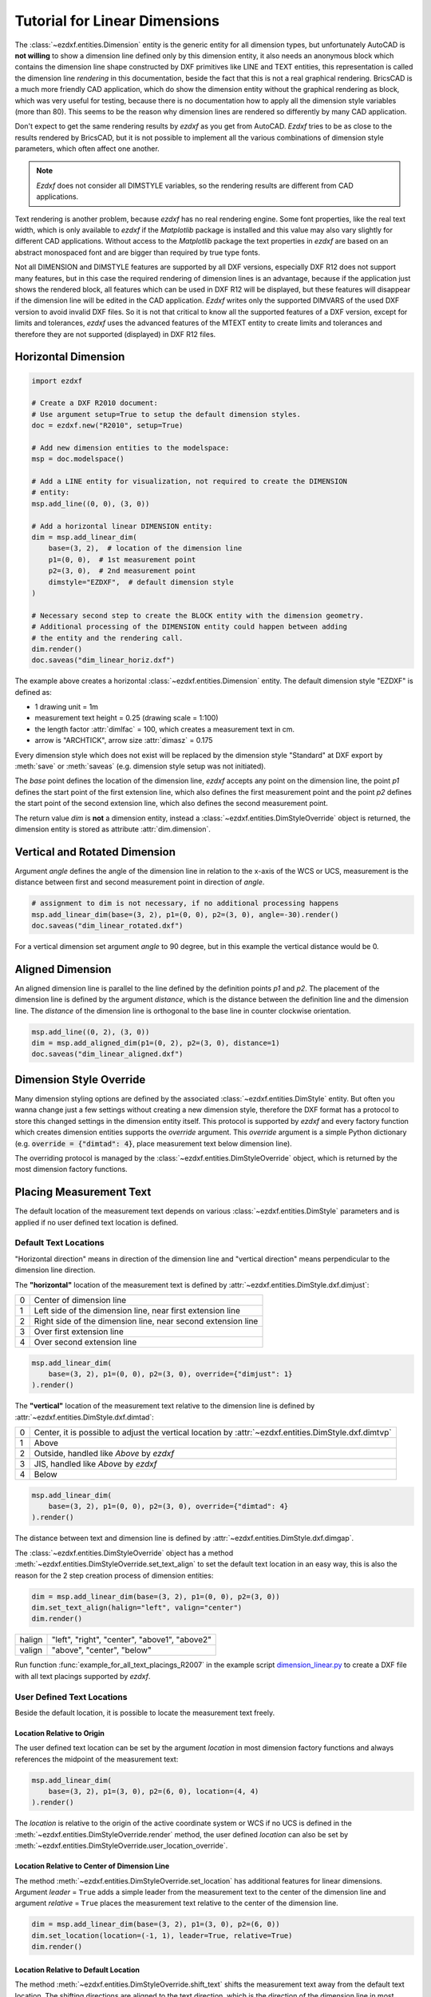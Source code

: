 .. _tut_linear_dimension:

Tutorial for Linear Dimensions
==============================

The :class:`~ezdxf.entities.Dimension` entity is the generic entity for all
dimension types, but unfortunately AutoCAD is **not willing** to show a
dimension line defined only by this dimension entity, it also needs an anonymous
block which contains the dimension line shape constructed by DXF primitives
like LINE and TEXT entities, this representation is called the dimension line
`rendering` in this documentation, beside the fact that this is not a real
graphical rendering.  BricsCAD is a much more friendly CAD application, which
do show the dimension entity without the graphical rendering as block, which was
very useful for testing, because there is no documentation how to apply all the
dimension style variables (more than 80).
This seems to be the reason why dimension lines are rendered so differently by
many CAD application.

Don't expect to get the same rendering results by `ezdxf` as you get from
AutoCAD. `Ezdxf` tries to be as close to the results rendered by BricsCAD, but
it is not possible to implement all the various combinations of dimension style
parameters, which often affect one another.

.. note::

    `Ezdxf` does not consider all DIMSTYLE variables, so the
    rendering results are different from CAD applications.

Text rendering is another problem, because `ezdxf` has no real rendering engine.
Some font properties, like the real text width, which is only available to
`ezdxf` if the `Matplotlib` package is installed and this value may also vary
slightly for different CAD applications.  Without access to the `Matplotlib`
package the text properties in `ezdxf` are based on an abstract monospaced font
and are bigger than required by true type fonts.

Not all DIMENSION and DIMSTYLE features are supported by all DXF versions,
especially DXF R12 does not support many features, but in this case the required
rendering of dimension lines is an advantage, because if the application just
shows the rendered block, all features which can be used in DXF R12 will be
displayed, but these features will disappear if the dimension line will be
edited in the CAD application. `Ezdxf` writes only the supported DIMVARS of the
used DXF version to avoid invalid DXF files. So it is not that critical to know
all the supported features of a DXF version, except for limits and tolerances,
`ezdxf` uses the advanced features of the MTEXT entity to create limits and
tolerances and therefore they are not supported (displayed) in DXF R12 files.

.. seealso::

    - Graphical reference of many DIMVARS and some advanced information:
      :ref:`dimstyle_table_internals`
    - Source code file `standards.py`_ shows how to create your own DIMSTYLES.
    - The Script `dimension_linear.py`_ shows examples for linear dimensions.

Horizontal Dimension
--------------------

.. code-block:: Python

    import ezdxf

    # Create a DXF R2010 document:
    # Use argument setup=True to setup the default dimension styles.
    doc = ezdxf.new("R2010", setup=True)

    # Add new dimension entities to the modelspace:
    msp = doc.modelspace()

    # Add a LINE entity for visualization, not required to create the DIMENSION
    # entity:
    msp.add_line((0, 0), (3, 0))

    # Add a horizontal linear DIMENSION entity:
    dim = msp.add_linear_dim(
        base=(3, 2),  # location of the dimension line
        p1=(0, 0),  # 1st measurement point
        p2=(3, 0),  # 2nd measurement point
        dimstyle="EZDXF",  # default dimension style
    )

    # Necessary second step to create the BLOCK entity with the dimension geometry.
    # Additional processing of the DIMENSION entity could happen between adding
    # the entity and the rendering call.
    dim.render()
    doc.saveas("dim_linear_horiz.dxf")

.. image:: gfx/dim_linear_horiz.png


The example above creates a horizontal :class:`~ezdxf.entities.Dimension` entity.
The default dimension style "EZDXF" is defined as:

- 1 drawing unit = 1m
- measurement text height = 0.25 (drawing scale = 1:100)
- the length factor :attr:`dimlfac` = 100, which creates a measurement text in cm.
- arrow is "ARCHTICK", arrow size :attr:`dimasz` = 0.175

Every dimension style which does not exist will be replaced by the dimension
style "Standard" at DXF export by :meth:`save` or :meth:`saveas`
(e.g. dimension style setup was not initiated).

The `base` point defines the location of the dimension line, `ezdxf` accepts any
point on the dimension line, the point `p1` defines the start point of the
first extension line, which also defines the first measurement point and the
point `p2` defines the start point of the second extension line, which also
defines the second measurement point.

The return value `dim` is **not** a dimension entity, instead a
:class:`~ezdxf.entities.DimStyleOverride` object is returned, the dimension
entity is stored as attribute :attr:`dim.dimension`.

Vertical and Rotated Dimension
------------------------------

Argument `angle` defines the angle of the dimension line in relation to the
x-axis of the WCS or UCS, measurement is the distance between first and second
measurement point in direction of `angle`.

.. code-block:: Python

    # assignment to dim is not necessary, if no additional processing happens
    msp.add_linear_dim(base=(3, 2), p1=(0, 0), p2=(3, 0), angle=-30).render()
    doc.saveas("dim_linear_rotated.dxf")

.. image:: gfx/dim_linear_rotated.png

For a vertical dimension set argument `angle` to 90 degree, but in this example
the vertical distance would be 0.

Aligned Dimension
-----------------

An aligned dimension line is parallel to the line defined by the definition
points `p1` and `p2`. The placement of the dimension line is defined by the
argument `distance`, which is the distance between the definition line and the
dimension line. The `distance` of the dimension line is orthogonal to the base
line in counter clockwise orientation.

.. code-block:: Python

    msp.add_line((0, 2), (3, 0))
    dim = msp.add_aligned_dim(p1=(0, 2), p2=(3, 0), distance=1)
    doc.saveas("dim_linear_aligned.dxf")

.. image:: gfx/dim_linear_aligned.png

Dimension Style Override
------------------------

Many dimension styling options are defined by the associated
:class:`~ezdxf.entities.DimStyle` entity.
But often you wanna change just a few settings without creating a new dimension
style, therefore the DXF format has a protocol to store this changed settings
in the dimension entity itself.
This protocol is supported by `ezdxf` and every factory function which creates
dimension entities supports the `override` argument.
This `override` argument is a simple Python dictionary (e.g.
:code:`override = {"dimtad": 4}`, place measurement text below dimension line).

The overriding protocol is managed by the :class:`~ezdxf.entities.DimStyleOverride`
object, which is returned by the most dimension factory functions.

Placing Measurement Text
------------------------

The default location of the measurement text depends on various
:class:`~ezdxf.entities.DimStyle` parameters and is applied if no user defined
text location is defined.

Default Text Locations
~~~~~~~~~~~~~~~~~~~~~~

"Horizontal direction" means in direction of the dimension line and "vertical
direction" means perpendicular to the dimension line direction.

The **"horizontal"** location of the measurement text is defined by
:attr:`~ezdxf.entities.DimStyle.dxf.dimjust`:

=== =====
0   Center of dimension line
1   Left side of the dimension line, near first extension line
2   Right side of the dimension line, near second extension line
3   Over first extension line
4   Over second extension line
=== =====

.. code-block:: Python

    msp.add_linear_dim(
        base=(3, 2), p1=(0, 0), p2=(3, 0), override={"dimjust": 1}
    ).render()

.. image:: gfx/dim_linear_dimjust.png

The **"vertical"** location of the measurement text relative to the dimension
line is defined by :attr:`~ezdxf.entities.DimStyle.dxf.dimtad`:

=== =====
0   Center, it is possible to adjust the vertical location by
    :attr:`~ezdxf.entities.DimStyle.dxf.dimtvp`
1   Above
2   Outside, handled like `Above` by `ezdxf`
3   JIS, handled like `Above` by `ezdxf`
4   Below
=== =====

.. code-block:: Python

    msp.add_linear_dim(
        base=(3, 2), p1=(0, 0), p2=(3, 0), override={"dimtad": 4}
    ).render()

.. image:: gfx/dim_linear_dimtad.png

The distance between text and dimension line is defined by
:attr:`~ezdxf.entities.DimStyle.dxf.dimgap`.

The :class:`~ezdxf.entities.DimStyleOverride` object has a method
:meth:`~ezdxf.entities.DimStyleOverride.set_text_align` to set the default text
location in an easy way, this is also the reason for the 2 step creation process
of dimension entities:

.. code-block:: Python

    dim = msp.add_linear_dim(base=(3, 2), p1=(0, 0), p2=(3, 0))
    dim.set_text_align(halign="left", valign="center")
    dim.render()

====== =====
halign "left", "right", "center", "above1", "above2"
valign "above", "center", "below"
====== =====

Run function :func:`example_for_all_text_placings_R2007` in the example script
`dimension_linear.py`_ to create a DXF file with all text placings supported by
`ezdxf`.

User Defined Text Locations
~~~~~~~~~~~~~~~~~~~~~~~~~~~

Beside the default location, it is possible to locate the measurement text freely.

Location Relative to Origin
+++++++++++++++++++++++++++

The user defined text location can be set by the argument `location` in most
dimension factory functions and always references the midpoint of the
measurement text:

.. code-block:: Python

    msp.add_linear_dim(
        base=(3, 2), p1=(3, 0), p2=(6, 0), location=(4, 4)
    ).render()

.. image:: gfx/dim_linear_user_location_absolute.png

The `location` is relative to the origin of the active coordinate system or
WCS if no UCS is defined in the :meth:`~ezdxf.entities.DimStyleOverride.render`
method, the user defined `location` can also be set by
:meth:`~ezdxf.entities.DimStyleOverride.user_location_override`.

Location Relative to Center of Dimension Line
+++++++++++++++++++++++++++++++++++++++++++++

The method :meth:`~ezdxf.entities.DimStyleOverride.set_location` has additional
features for linear dimensions.
Argument `leader` = ``True`` adds a simple leader from the measurement text to
the center of the dimension line and argument `relative` = ``True`` places the
measurement text relative to the center of the dimension line.

.. code-block:: Python

    dim = msp.add_linear_dim(base=(3, 2), p1=(3, 0), p2=(6, 0))
    dim.set_location(location=(-1, 1), leader=True, relative=True)
    dim.render()

.. image:: gfx/dim_linear_user_location_relative.png

Location Relative to Default Location
+++++++++++++++++++++++++++++++++++++

The method :meth:`~ezdxf.entities.DimStyleOverride.shift_text` shifts the
measurement text away from the default text location. The shifting directions
are aligned to the text direction, which is the direction of the dimension line
in most cases, `dh` (for delta horizontal) shifts the text parallel to the text
direction, `dv` (for delta vertical) shifts the text perpendicular to the text
direction. This method does not support leaders.

.. code-block:: Python

    dim = msp.add_linear_dim(base=(3, 2), p1=(3, 0), p2=(6, 0))
    dim.shift_text(dh=1, dv=1)
    dim.render()

.. image:: gfx/dim_linear_user_location_shift.png

Overriding Text Rotation
++++++++++++++++++++++++

All factory methods supporting the argument `text_rotation` can override the
measurement text rotation.
The user defined rotation is relative to the render UCS x-axis (default is WCS).

.. _tut_measurement_text_formatting_and_styling:

Measurement Text Formatting and Styling
---------------------------------------

Text Properties
~~~~~~~~~~~~~~~

=================== ===========================================
DIMVAR              Description
=================== ===========================================
:attr:`dimtxsty`    Specifies the text style of the dimension as
                    :class:`~ezdxf.entities.Textstyle` name.
:attr:`dimtxt`      Text height in drawing units.
:attr:`dimclrt`     Measurement text color as :ref:`ACI`.
=================== ===========================================

.. code-block:: Python

    msp.add_linear_dim(
        base=(3, 2),
        p1=(3, 0),
        p2=(6, 0),
        override={
            "dimtxsty": "Standard",
            "dimtxt": 0.35,
            "dimclrt": 1,
        }
    ).render()

.. image:: gfx/dim_linear_text.png


Background Filling
~~~~~~~~~~~~~~~~~~

Background fillings are supported since DXF R2007, and `ezdxf` uses the MTEXT
entity to implement this feature, so setting background filling in DXF R12 has
no effect. The DIMVAR :attr:`~ezdxf.entities.DimStyle.dxf.dimtfill` defines the
kind of background filling and the DIMVAR :attr:`~ezdxf.entities.DimStyle.dxf.dimtfillclr`
defines the fill color.

=================== ====================================================
DIMVAR              Description
=================== ====================================================
:attr:`dimtfill`    Enables background filling if bigger than 0
:attr:`dimtfillclr` Fill color as :ref:`ACI`, if :attr:`dimtfill` is 2
=================== ====================================================

=================== ====================================================
:attr:`dimtfill`    Description
=================== ====================================================
0                   disabled
1                   canvas color
2                   color defined by :attr:`dimtfillclr`
=================== ====================================================

.. code-block:: Python

    msp.add_linear_dim(
        base=(3, 2),
        p1=(3, 0),
        p2=(6, 0),
        override={
            "dimtfill": 2,
            "dimtfillclr": 1,
        }
    ).render()

.. image:: gfx/dim_linear_bg_filling.png

Text Formatting
~~~~~~~~~~~~~~~

- **decimal places**: :attr:`~ezdxf.entities.DimStyle.dxf.dimdec` defines the
  number of decimal places displayed for the primary units of a dimension. (DXF R2000)
- **decimal point character**: :attr:`~ezdxf.entities.DimStyle.dxf.dimdsep`
  defines the decimal point as ASCII code, get the ASCII code by :code:`ord('.')`
- **rounding**: :attr:`~ezdxf.entities.DimStyle.dxf.dimrnd`, rounds all
  dimensioning distances to the specified value, for instance, if :attr:`dimrnd`
  is set to 0.25, all distances round to the nearest 0.25 unit. If :attr:`dimrnd`
  is set to 1.0, all distances round to the nearest integer. For more information
  look at the documentation of the :func:`ezdxf.math.xround` function.
- **zero trimming**: :attr:`~ezdxf.entities.DimStyle.dxf.dimzin`, `ezdxf`
  supports only a subset of values:

    - 4 to suppress leading zeros
    - 8 to suppress trailing zeros
    - 12 as the combination of both

- **measurement factor**: scale measurement by factor
  :attr:`~ezdxf.entities.DimStyle.dxf.dimlfac`, e.g. to get the dimensioning
  text in cm for a DXF file where 1 drawing unit represents 1m, set
  :attr:`dimlfac` to 100.
- **text template**: :attr:`~ezdxf.entities.DimStyle.dxf.dimpost`,
  "<>" represents the measurement text, e.g. "~<>cm" produces "~300cm" for
  measurement in previous example.

To set this values the :meth:`ezdxf.entities.DimStyle.set_text_format` and
:meth:`ezdxf.entities.DimStyleOverride.set_text_format` methods are very
recommended.

.. _tut_overriding_measurement_text:

Overriding Measurement Text
---------------------------

This feature allows overriding the real measurement text by a custom
measurement text, the text is stored as string in the
:class:`~ezdxf.entities.Dimension` entity as attribute
:attr:`~ezdxf.entities.Dimension.dxf.text`.
Special values of the :attr:`text` attribute are: one space " " to suppress the
measurement text at all, an empty string ""  or "<>" to display the real
measurement.

All factory functions have an explicit `text` argument, which always replaces
the `text` value in the `dxfattribs` dict.

.. code-block:: Python

    msp.add_linear_dim(base=(3, 2), p1=(3, 0), p2=(6, 0), text=">1m").render()

.. image:: gfx/dim_linear_text_override.png

.. _tut_dimension_line_properties:

Dimension Line Properties
-------------------------

The *dimension line color* is defined by the DIMVAR :attr:`dimclrd` as :ref:`ACI`,
:attr:`dimclrd` and also defines the color of the arrows. The *linetype* is
defined by :attr:`dimltype` and requires DXF R2007. The *lineweight* is defined
by :attr:`dimlwd` and requires DXF R2000, see also the
:attr:`~ezdxf.entities.DXFGraphic.dxf.lineweight` reference for valid values.
The :attr:`dimdle` is the extension of the dimension line beyond the extension
lines, this dimension line extension is not supported for all arrows.

=================== ==============================================================================
DIMVAR              Description
=================== ==============================================================================
:attr:`dimclrd`     dimension line and arrows color as :ref:`ACI`
:attr:`dimltype`    linetype of dimension line
:attr:`dimlwd`      line weight of dimension line
:attr:`dimdle`      extension of dimension line in drawing units
=================== ==============================================================================

.. code-block:: Python

    msp.add_linear_dim(
        base=(3, 2),
        p1=(3, 0),
        p2=(6, 0),
        override={
            "dimclrd": 1,  # red
            "dimdle": 0.25,
            "dimltype": "DASHED2",
            "dimlwd": 35,  # 0.35mm line weight
        }
    ).render()

.. image:: gfx/dim_linear_dimline_properties.png

:meth:`~ezdxf.entities.DimStyleOverride` method:

.. code-block:: Python

    dim = msp.add_linear_dim(base=(3, 2), p1=(3, 0), p2=(6, 0))
    dim.set_dimline_format(
        color=1, linetype="DASHED2", lineweight=35, extension=0.25
    )
    dim.render()

.. _tut_extension_line_properties:

Extension Line Properties
-------------------------

The *extension line color* is defined by the DIMVAR :attr:`dimclre` as :ref:`ACI`.
The *linetype* for the first and the second extension line is defined by
:attr:`dimltex1` and :attr:`dimltex2` and requires DXF R2007.
The *lineweight* is defined by :attr:`dimlwe` and required DXF R2000, see also
the :attr:`~ezdxf.entities.DXFGraphic.dxf.lineweight` reference for valid
values.

The :attr:`dimexe` is the extension of the extension line beyond the dimension
line, and :attr:`dimexo` defines the offset of the extension line from the
measurement point.

=================== ============================================================
DIMVAR              Description
=================== ============================================================
:attr:`dimclre`     extension line color as :ref:`ACI`
:attr:`dimltex1`    linetype of first extension line
:attr:`dimltex2`    linetype of second extension line
:attr:`dimlwe`      line weight of extension line
:attr:`dimexe`      extension beyond dimension line in drawing units
:attr:`dimexo`      offset of extension line from measurement point
:attr:`dimfxlon`    set to 1 to enable fixed length extension line
:attr:`dimfxl`      length of fixed length extension line in drawing units
:attr:`dimse1`      suppress first extension line if 1
:attr:`dimse2`      suppress second extension line if 1
=================== ============================================================

.. code-block:: Python

    msp.add_linear_dim(
        base=(3, 2),
        p1=(3, 0),
        p2=(6, 0),
        override={
            "dimclre": 1,   # red
            "dimltex1": "DASHED2",
            "dimltex2": "CENTER2",
            "dimlwe": 35,   # 0.35mm line weight
            "dimexe": 0.3,  # length above dimension line
            "dimexo": 0.1,  # offset from measurement point
        }
    ).render()

.. image:: gfx/dim_linear_extline_properties.png

:meth:`~ezdxf.entities.DimStyleOverride` methods:

.. code-block:: Python

    dim = msp.add_linear_dim(base=(3, 2), p1=(3, 0), p2=(6, 0))
    dim.set_extline_format(color=1, lineweight=35, extension=0.3, offset=0.1)
    dim.set_extline1(linetype="DASHED2")
    dim.set_extline2(linetype="CENTER2")
    dim.render()

Fixed length extension lines are supported in DXF R2007, set :attr:`dimfxlon`
to 1 and :attr:`dimfxl` defines the length of the extension line starting at the
dimension line.

.. code-block:: Python

    msp.add_linear_dim(
        base=(3, 2),
        p1=(3, 0),
        p2=(6, 0),
        override={
            "dimfxlon": 1,  # fixed length extension lines
            "dimexe": 0.2,  # length above dimension line
            "dimfxl": 0.4,  # length below dimension line
        }
    ).render()

.. image:: gfx/dim_linear_extline_dimfxl.png

:meth:`~ezdxf.entities.DimStyleOverride` method:

.. code-block:: Python

    dim = msp.add_linear_dim(base=(3, 2), p1=(3, 0), p2=(6, 0))
    dim.set_extline_format(extension=0.2, fixed_length=0.4)
    dim.render()

To suppress extension lines set :attr:`dimse1` to 1 to suppress the first
extension line and :attr:`dimse2` to 1 to suppress the second extension line.

.. code-block:: Python

    msp.add_linear_dim(
        base=(3, 2),
        p1=(3, 0),
        p2=(6, 0),
        override={
            "dimse1": 1,  # suppress first extension line
            "dimse2": 1,  # suppress second extension line
            "dimblk": ezdxf.ARROWS.closed_filled,  # arrows just looks better
        }
    ).render()

.. image:: gfx/dim_linear_extline_suppress.png

:meth:`~ezdxf.entities.DimStyleOverride` methods:

.. code-block:: Python

    dim = msp.add_linear_dim(base=(3, 2), p1=(3, 0), p2=(6, 0))
    dim.set_arrows(blk=ezdxf.ARROWS.closed_filled)
    dim.set_extline1(disable=True)
    dim.set_extline2(disable=True)
    dim.render()

.. _tut_arrows:

Arrows
------

"Arrows" mark then beginning and the end of a dimension line, and most of them
do not look like arrows.

DXF distinguish between the simple tick (a slanted line) and arrows as blocks.

To use a simple tick as "arrow" set :attr:`~ezdxf.entities.DimStyle.dxf.dimtsz`
to a value greater than 0, this also disables arrow blocks as side effect:

.. code-block:: Python

    dim = msp.add_linear_dim(base=(3, 2), p1=(3, 0), p2=(6, 0))
    dim.set_tick(size=0.25)
    dim.render()

`Ezdxf` uses the "ARCHTICK" block at double size to render the tick (AutoCAD and
BricsCad just draw a simple line), so there is no advantage of using the tick
instead of an arrow.

Using arrows:

.. code-block:: Python

    dim = msp.add_linear_dim(base=(3, 2), p1=(3, 0), p2=(6, 0))
    dim.set_arrow(blk="OPEN_30", size=0.25)
    dim.render()


=================== ============================================================
DIMVAR              Description
=================== ============================================================
:attr:`dimtsz`      tick size in drawing units, set to 0 to use arrows
:attr:`dimblk`      set both arrow block names at once
:attr:`dimblk1`     first arrow block name
:attr:`dimblk2`     second arrow block name
:attr:`dimasz`      arrow size in drawing units
=================== ============================================================

.. code-block:: Python

    msp.add_linear_dim(
        base=(3, 2),
        p1=(3, 0),
        p2=(6, 0),
        override={
            "dimtsz": 0,  # set tick size to 0 to enable arrow usage
            "dimasz": 0.25,  # arrow size in drawing units
            "dimblk": "OPEN_30",  # arrow block name
        }
    ).render()

The dimension line extension (:attr:`dimdle`) works only for a few arrow
blocks and the simple tick:

- "ARCHTICK"
- "OBLIQUE"
- "NONE"
- "SMALL"
- "DOTSMALL"
- "INTEGRAL"

Arrow Shapes
~~~~~~~~~~~~

.. image:: gfx/all_arrows.png

Arrow Names
~~~~~~~~~~~

The arrow names are stored as attributes in the :code:`ezdxf.ARROWS` object.

=========================== ========================
closed_filled               "" (empty string)
dot                         "DOT"
dot_small                   "DOTSMALL"
dot_blank                   "DOTBLANK"
origin_indicator            "ORIGIN"
origin_indicator_2          "ORIGIN2"
open                        "OPEN"
right_angle                 "OPEN90"
open_30                     "OPEN30"
closed                      "CLOSED"
dot_smallblank              "SMALL"
none                        "NONE"
oblique                     "OBLIQUE"
box_filled                  "BOXFILLED"
box                         "BOXBLANK"
closed_blank                "CLOSEDBLANK"
datum_triangle_filled       "DATUMFILLED"
datum_triangle              "DATUMBLANK"
integral                    "INTEGRAL"
architectural_tick          "ARCHTICK"
ez_arrow                    "EZ_ARROW"
ez_arrow_blank              "EZ_ARROW_BLANK"
ez_arrow_filled             "EZ_ARROW_FILLED"
=========================== ========================

.. _tut_tolerances_and_limits:

Tolerances and Limits
---------------------

The tolerances and limits features are implemented by using inline codes for
the :class:`~ezdxf.entities.MText` entity, therefore DXF R2000 is required.
It is not possible to use both tolerances and limits at the same time.

Tolerances
~~~~~~~~~~

Geometrical tolerances are shown as additional text appended to the measurement
text. It is recommend to use :meth:`~ezdxf.entities.DimStyleOverride.set_tolerance`
method in :class:`~ezdxf.entities.DimStyleOverride` or :class:`~ezdxf.entities.DimStyle`.

The attribute :attr:`dimtp` defines the upper tolerance value, :attr:`dimtm`
defines the lower tolerance value if present, else the lower tolerance value is
the same as the upper tolerance value. Tolerance values are shown as given!

Same upper and lower tolerance value:

.. code-block:: python

    dim = msp.add_linear_dim(base=(0, 3), p1=(3, 0), p2=(6.5, 0))
    dim.set_tolerance(.1, hfactor=.4, align="top", dec=2)
    dim.render()

.. image:: gfx/dim_linear_tol.png

Different upper and lower tolerance values:

.. code-block:: python

    dim = msp.add_linear_dim(base=(0, 3), p1=(3, 0), p2=(6.5, 0))
    dim.set_tolerance(upper=.1, lower=.15, hfactor=.4, align="middle", dec=2)
    dim.render()

.. image:: gfx/dim_linear_tol_upr_lwr.png

The attribute :attr:`dimtfac` specifies a scale factor for the text height of
limits and tolerance values relative to the dimension text height, as set by
:attr:`dimtxt`. For example, if :attr:`dimtfac` is set to 1.0, the text height
of fractions and tolerances is the same height as the dimension text.
If :attr:`dimtxt` is set to 0.75, the text height of limits and tolerances is
three-quarters the size of dimension text.

Vertical justification for tolerances is specified by :attr:`dimtolj`:

=================== ====================================================
:attr:`dimtolj`     Description
=================== ====================================================
0                   Align with bottom line of dimension text
1                   Align vertical centered to dimension text
2                   Align with top line of dimension text
=================== ====================================================

=================== ====================================================
DIMVAR              Description
=================== ====================================================
:attr:`dimtol`      set to 1 to enable tolerances
:attr:`dimtp`       set the maximum (or upper) tolerance limit for dimension text
:attr:`dimtm`       set the minimum (or lower) tolerance limit for dimension text
:attr:`dimtfac`     specifies a scale factor for the text height of limits and tolerance values
                    relative to the dimension text height, as set by :attr:`dimtxt`.
:attr:`dimtzin`     4 to suppress leading zeros, 8 to suppress trailing zeros or 12 to
                    suppress both, like :attr:`dimzin` for dimension text, see also `Text Formatting`_
:attr:`dimtolj`     set the vertical justification for tolerance values relative to the nominal
                    dimension text.
:attr:`dimtdec`     set the number of decimal places to display in tolerance values
=================== ====================================================

Limits
~~~~~~

The geometrical limits are shown as upper and lower measurement limit and
replaces the usual measurement text. It is recommend to use
:meth:`~ezdxf.entities.DimStyleOverride.set_limits` method in
:class:`~ezdxf.entities.DimStyleOverride` or :class:`~ezdxf.entities.DimStyle`.

For limits the tolerance values are drawing units scaled by measurement factor
:attr:`dimlfac`, the upper limit is scaled measurement value + :attr:`dimtp` and
the lower limit is scaled measurement value - :attr:`dimtm`.

The attributes :attr:`dimtfac`, :attr:`dimtzin` and :attr:`dimtdec` have the
same meaning for limits as for tolerances.

.. code-block:: python

    dim = msp.add_linear_dim(base=(0, 3), p1=(3, 0), p2=(6.5, 0))
    dim.set_limits(upper=.1, lower=.15, hfactor=.4, dec=2)
    dim.render()

.. image:: gfx/dim_linear_limits.png

=================== ==============================
DIMVAR              Description
=================== ==============================
:attr:`dimlim`      set to 1 to enable limits
=================== ==============================

Alternative Units
-----------------

Alternative units are not supported.


.. _dimension_linear.py:  https://github.com/mozman/ezdxf/blob/master/examples/render/dimension_linear.py
.. _standards.py: https://github.com/mozman/ezdxf/blob/master/src/ezdxf/tools/standards.py